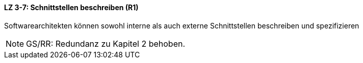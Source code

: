 // tag::DE[]
==== LZ 3-7: Schnittstellen beschreiben (R1)

Softwarearchitekten können sowohl interne als auch externe Schnittstellen beschreiben und spezifizieren


// end::DE[]

// tag::EN[]

// end::EN[]

// tag::REMARK[]
[NOTE]
====
GS/RR: Redundanz zu Kapitel 2 behoben.
====
// end::REMARK[]
